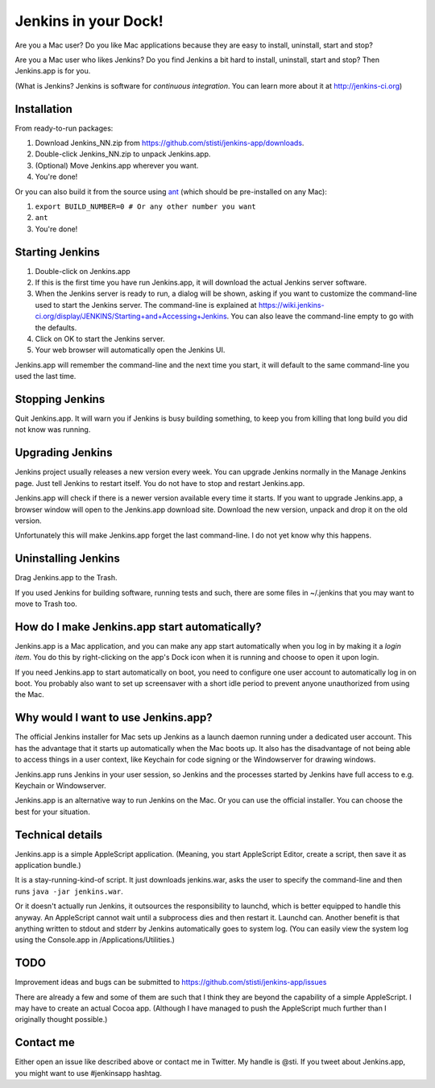 *********************
Jenkins in your Dock!
*********************

.. image:: http://koti.welho.com/stikka2/Jenkins-in-dock.png
   :align: right
   :alt: Jenkins icon in Dock

Are you a Mac user? Do you like Mac applications because they are easy to install, uninstall, start and stop?

Are you a Mac user who likes Jenkins? Do you find Jenkins a bit hard to install, uninstall, start and stop? Then Jenkins.app is for you.

(What is Jenkins? Jenkins is software for *continuous integration*. You can learn more about it at http://jenkins-ci.org)

Installation
=======

From ready-to-run packages:

1. Download Jenkins_NN.zip from https://github.com/stisti/jenkins-app/downloads.
2. Double-click Jenkins_NN.zip to unpack Jenkins.app.
3. (Optional) Move Jenkins.app wherever you want.
4. You're done!

Or you can also build it from the source using ant_ (which should be pre-installed on any Mac):

1. ``export BUILD_NUMBER=0 # Or any other number you want``
2. ``ant``
3. You're done!


Starting Jenkins
==========

1. Double-click on Jenkins.app
2. If this is the first time you have run Jenkins.app, it will download the actual Jenkins server software.
3. When the Jenkins server is ready to run, a dialog will be shown, asking if you want to customize the command-line used to start the Jenkins server. The command-line is explained at https://wiki.jenkins-ci.org/display/JENKINS/Starting+and+Accessing+Jenkins. You can also leave the command-line empty to go with the defaults.
4. Click on OK to start the Jenkins server.
5. Your web browser will automatically open the Jenkins UI.

Jenkins.app will remember the command-line and the next time you start, it will default to the same command-line you used the last time.

Stopping Jenkins
===========

Quit Jenkins.app. It will warn you if Jenkins is busy building something, to keep you from killing
that long build you did not know was running.

Upgrading Jenkins
=================

Jenkins project usually releases a new version every week. You can upgrade Jenkins normally in the Manage Jenkins page. Just tell Jenkins to restart itself. You do not have to stop and restart Jenkins.app. 

Jenkins.app will check if there is a newer version available every time it starts.
If you want to upgrade Jenkins.app, a browser window will open to the Jenkins.app
download site. Download the new version, unpack and drop it on the old version.

Unfortunately this will make Jenkins.app forget the last command-line. I do not yet know why this happens.

Uninstalling Jenkins
=============

Drag Jenkins.app to the Trash.

If you used Jenkins for building software, running tests and such, there are some files in ~/.jenkins that you may want to move to Trash too.

How do I make Jenkins.app start automatically?
==============================

Jenkins.app is a Mac application, and you can make any app start automatically when you log in by making it a *login item*. You do this by right-clicking on the app's Dock icon when it is running and choose to open it upon login.

If you need Jenkins.app to start automatically on boot, you need to configure one user account to automatically log in on boot. You probably also want to set up screensaver with a short idle period to prevent anyone unauthorized from using the Mac.

Why would I want to use Jenkins.app?
====================================

The official Jenkins installer for Mac sets up Jenkins as a launch daemon running under a dedicated user account. This has the advantage that it starts up automatically when the Mac boots up. It also has the disadvantage of not being able to access things in a user context, like Keychain for code signing or the Windowserver for drawing windows.

Jenkins.app runs Jenkins in your user session, so Jenkins and the processes started by Jenkins have full access to e.g. Keychain or Windowserver.

Jenkins.app is an alternative way to run Jenkins on the Mac. Or you can use the official installer. You can choose the best for your situation.


Technical details
=================

Jenkins.app is a simple AppleScript application. (Meaning, you start AppleScript Editor, create a script, then save it as application bundle.)

It is a stay-running-kind-of script. It just downloads jenkins.war, asks the user to specify the command-line and then runs ``java -jar jenkins.war``. 

Or it doesn't actually run Jenkins, it outsources the responsibility to launchd, which is better equipped to handle this anyway. An AppleScript cannot wait until a subprocess dies and then restart it. Launchd can. Another benefit is that anything written to stdout and stderr by Jenkins automatically goes to system log. (You can easily view the system log using the Console.app in /Applications/Utilities.)


TODO
====

Improvement ideas and bugs can be submitted to https://github.com/stisti/jenkins-app/issues

There are already a few and some of them are such that I think they are beyond the capability of a simple AppleScript. I may have to create an actual Cocoa app. (Although I have managed to push the AppleScript much further than I originally thought possible.)


Contact me
==========

Either open an issue like described above or contact me in Twitter. My handle is @sti. If you tweet about Jenkins.app, you might want to use #jenkinsapp hashtag.

.. _ant: http://ant.apache.org/